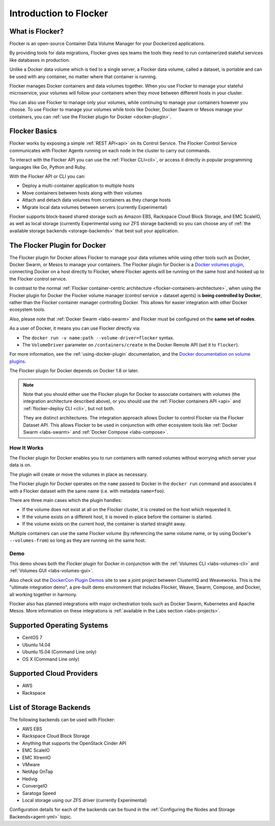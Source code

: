 .. _introduction:

=======================
Introduction to Flocker
=======================

What is Flocker?
================

Flocker is an open-source Container Data Volume Manager for your Dockerized applications.

By providing tools for data migrations, Flocker gives ops teams the tools they need to run containerized stateful services like databases in production.

Unlike a Docker data volume which is tied to a single server, a Flocker data volume, called a dataset, is portable and can be used with any container, no matter where that container is running.

Flocker manages Docker containers and data volumes together.
When you use Flocker to manage your stateful microservice, your volumes will follow your containers when they move between different hosts in your cluster.

You can also use Flocker to manage only your volumes, while continuing to manage your containers however you choose.
To use Flocker to manage your volumes while tools like Docker, Docker Swarm or Mesos manage your containers, you can :ref:`use the Flocker plugin for Docker <docker-plugin>`.

.. image:: images/flocker-v-native-containers.svg
   :alt: Migrating data: Native Docker versus Flocker.
         In native Docker, when a container moves, its data volume stays in place.
		 Database starts on a new server without any data.
		 When using Flocker, when a container moves, the data volume moves with it.
		 Your database gets to keep its data!

Flocker Basics
==============

Flocker works by exposing a simple :ref:`REST API<api>` on its Control Service.
The Flocker Control Service communicates with Flocker Agents running on each node in the cluster to carry out commands.

To interact with the Flocker API you can use the :ref:`Flocker CLI<cli>`, or access it directly in popular programming languages like Go, Python and Ruby.

With the Flocker API or CLI you can:

* Deploy a multi-container application to multiple hosts
* Move containers between hosts along with their volumes
* Attach and detach data volumes from containers as they change hosts
* Migrate local data volumes between servers (currently Experimental)

Flocker supports block-based shared storage such as Amazon EBS, Rackspace Cloud Block Storage, and EMC ScaleIO, as well as local storage (currently Experimental using our ZFS storage backend) so you can choose any of :ref:`the available storage backends <storage-backends>` that best suit your application.

.. XXX add link to choosing the best storage for your application marketing page (yet to be published)

.. _flocker-containers-architecture:

.. image:: images/flocker-architecture.svg
   :alt: Flocker architecture with shared storage backend.
         The Flocker Control Service and containers hosts can run on a VM or bare metal servers.
		 The Flocker Agent running on each host speaks to the shared storage backend to create and moutn volumes to individual containers.

.. _docker-plugin:

The Flocker Plugin for Docker
=============================

The Flocker plugin for Docker allows Flocker to manage your data volumes while using other tools such as Docker, Docker Swarm, or Mesos to manage your containers.
The Flocker plugin for Docker is a `Docker volumes plugin`_, connecting Docker on a host directly to Flocker, where Flocker agents will be running on the same host and hooked up to the Flocker control service.

.. XXX FLOC 3156 will add an architecture diagram to this document.

In contrast to the normal :ref:`Flocker container-centric architecture <flocker-containers-architecture>`, when using the Flocker plugin for Docker the Flocker volume manager (control service + dataset agents) is **being controlled by Docker**, rather than the Flocker container manager controlling Docker.
This allows for easier integration with other Docker ecosystem tools.

Also, please note that :ref:`Docker Swarm <labs-swarm>` and Flocker must be configured on the **same set of nodes**.

As a user of Docker, it means you can use Flocker directly via:

* The ``docker run -v name:path --volume-driver=flocker`` syntax.
* The ``VolumeDriver`` parameter on ``/containers/create`` in the Docker Remote API (set it to ``flocker``).

For more information, see the :ref:`using-docker-plugin` documentation, and the `Docker documentation on volume plugins`_.

The Flocker plugin for Docker depends on Docker 1.8 or later.

.. note::
    Note that you should either use the Flocker plugin for Docker to associate containers with volumes (the integration architecture described above), or you should use the :ref:`Flocker containers API <api>` and :ref:`flocker-deploy CLI <cli>`, but not both.

    They are distinct architectures.
    The integration approach allows Docker to control Flocker via the Flocker Dataset API.
    This allows Flocker to be used in conjunction with other ecosystem tools like :ref:`Docker Swarm <labs-swarm>` and :ref:`Docker Compose <labs-compose>`.

.. _`Docker volumes plugin`: https://github.com/docker/docker/blob/master/docs/extend/plugins_volume.md
.. _`Docker documentation on volume plugins`: `Docker volumes plugin`_

How It Works
------------

The Flocker plugin for Docker enables you to run containers with named volumes without worrying which server your data is on.

The plugin will create or move the volumes in place as necessary.

The Flocker plugin for Docker operates on the ``name`` passed to Docker in the ``docker run`` command and associates it with a Flocker dataset with the same name (i.e. with metadata ``name=foo``).

There are three main cases which the plugin handles:

* If the volume does not exist at all on the Flocker cluster, it is created on the host which requested it.
* If the volume exists on a different host, it is moved in-place before the container is started.
* If the volume exists on the current host, the container is started straight away.

Multiple containers can use the same Flocker volume (by referencing the same volume name, or by using Docker's ``--volumes-from``) so long as they are running on the same host.

Demo
----

This demo shows both the Flocker plugin for Docker in conjunction with the :ref:`Volumes CLI <labs-volumes-cli>` and :ref:`Volumes GUI <labs-volumes-gui>`.

.. raw:: html

   <iframe width="100%" height="450" src="https://www.youtube.com/embed/OhWxJ_hOPx8?rel=0&amp;showinfo=0" frameborder="0" allowfullscreen style="margin-top:1em;"></iframe>

Also check out the `DockerCon Plugin Demos <https://plugins-demo-2015.github.io/>`_ site to see a joint project between ClusterHQ and Weaveworks.
This is the "ultimate integration demo", a pre-built demo environment that includes Flocker, Weave, Swarm, Compose, and Docker, all working together in harmony.

Flocker also has planned integrations with major orchestration tools such as Docker Swarm, Kubernetes and Apache Mesos.
More information on these integrations is :ref:`available in the Labs section <labs-projects>`.

.. XXX add link to 3rd party orchestration docs. See FLOC 2229

.. _supported-operating-systems:

Supported Operating Systems
===========================

* CentOS 7
* Ubuntu 14.04
* Ubuntu 15.04 (Command Line only)
* OS X (Command Line only)


Supported Cloud Providers
=========================

* AWS
* Rackspace

.. _storage-backends:

List of Storage Backends
========================

The following backends can be used with Flocker:

* AWS EBS
* Rackspace Cloud Block Storage
* Anything that supports the OpenStack Cinder API
* EMC ScaleIO
* EMC XtremIO
* VMware
* NetApp OnTap
* Hedvig
* ConvergeIO
* Saratoga Speed
* Local storage using our ZFS driver (currently Experimental)

Configuration details for each of the backends can be found in the :ref:`Configuring the Nodes and Storage Backends<agent-yml>` topic.

.. XXX FLOC 3144 - add a link here to the instructions on how to create your own backend driver
